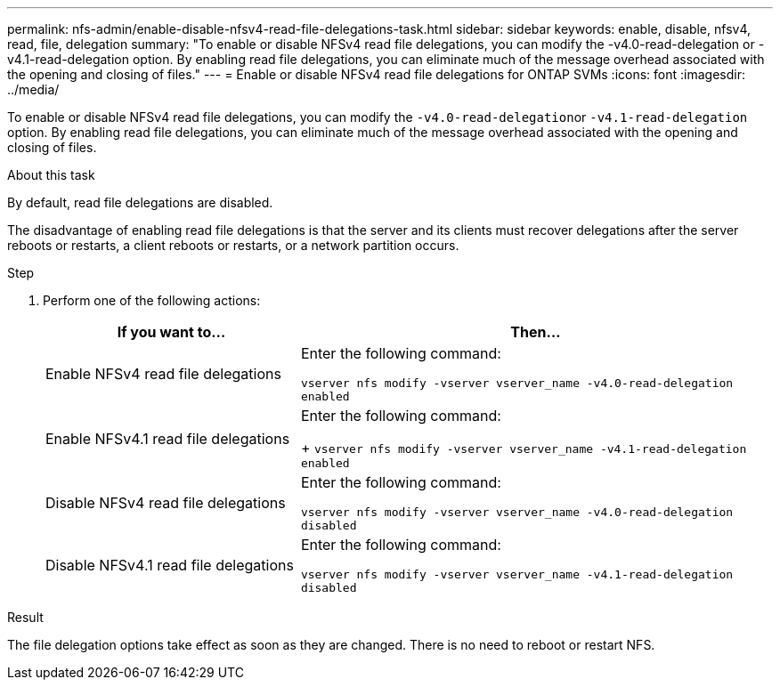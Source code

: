 ---
permalink: nfs-admin/enable-disable-nfsv4-read-file-delegations-task.html
sidebar: sidebar
keywords: enable, disable, nfsv4, read, file, delegation
summary: "To enable or disable NFSv4 read file delegations, you can modify the -v4.0-read-delegation or -v4.1-read-delegation option. By enabling read file delegations, you can eliminate much of the message overhead associated with the opening and closing of files."
---
= Enable or disable NFSv4 read file delegations for ONTAP SVMs
:icons: font
:imagesdir: ../media/

[.lead]
To enable or disable NFSv4 read file delegations, you can modify the ``-v4.0-read-delegation``or `-v4.1-read-delegation` option. By enabling read file delegations, you can eliminate much of the message overhead associated with the opening and closing of files.

.About this task

By default, read file delegations are disabled.

The disadvantage of enabling read file delegations is that the server and its clients must recover delegations after the server reboots or restarts, a client reboots or restarts, or a network partition occurs.

.Step

. Perform one of the following actions:
+
[cols="35,65"]
|===

h| If you want to... h| Then...

a|
Enable NFSv4 read file delegations
a|
Enter the following command:

`vserver nfs modify -vserver vserver_name -v4.0-read-delegation enabled`
a|
Enable NFSv4.1 read file delegations
a|
Enter the following command:
+
`vserver nfs modify -vserver vserver_name -v4.1-read-delegation enabled`
a|
Disable NFSv4 read file delegations
a|
Enter the following command:

`vserver nfs modify -vserver vserver_name -v4.0-read-delegation disabled`
a|
Disable NFSv4.1 read file delegations
a|
Enter the following command:

`vserver nfs modify -vserver vserver_name -v4.1-read-delegation disabled`
|===

.Result

The file delegation options take effect as soon as they are changed. There is no need to reboot or restart NFS.

// 2025 May 28, ONTAPDOC-2982